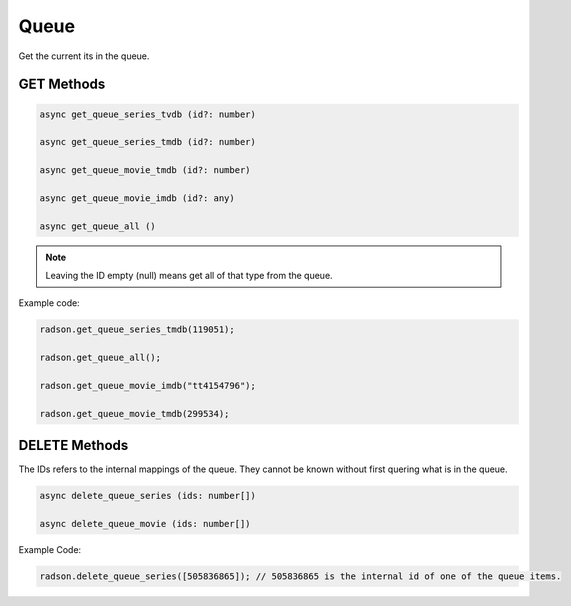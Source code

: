 Queue
=====

Get the current its in the queue.


GET Methods
-----------

.. code-block:: typescript

	async get_queue_series_tvdb (id?: number)

	async get_queue_series_tmdb (id?: number)

	async get_queue_movie_tmdb (id?: number)

	async get_queue_movie_imdb (id?: any)

	async get_queue_all ()


.. note::

	 Leaving the ID empty (null) means get all of that type
	 from the queue.


Example code:

.. code-block:: typescript

	radson.get_queue_series_tmdb(119051);

	radson.get_queue_all();

	radson.get_queue_movie_imdb("tt4154796");

	radson.get_queue_movie_tmdb(299534);


DELETE Methods
--------------

The IDs refers to the internal mappings of the queue.
They cannot be known without first quering what is in
the queue.

.. code-block:: typescript

	async delete_queue_series (ids: number[])

	async delete_queue_movie (ids: number[])

Example Code:

.. code-block:: typescript

	radson.delete_queue_series([505836865]); // 505836865 is the internal id of one of the queue items.
